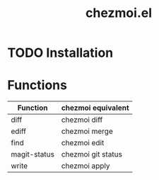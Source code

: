 #+title: chezmoi.el
#+description: This package provides convenient functions for interacting with chezmoi in emacs.

* TODO Installation


* Functions

| Function     | chezmoi equivalent |
|--------------+--------------------|
| diff         | chezmoi diff       |
| ediff        | chezmoi merge      |
| find         | chezmoi edit       |
| magit-status | chezmoi git status |
| write        | chezmoi apply      |
